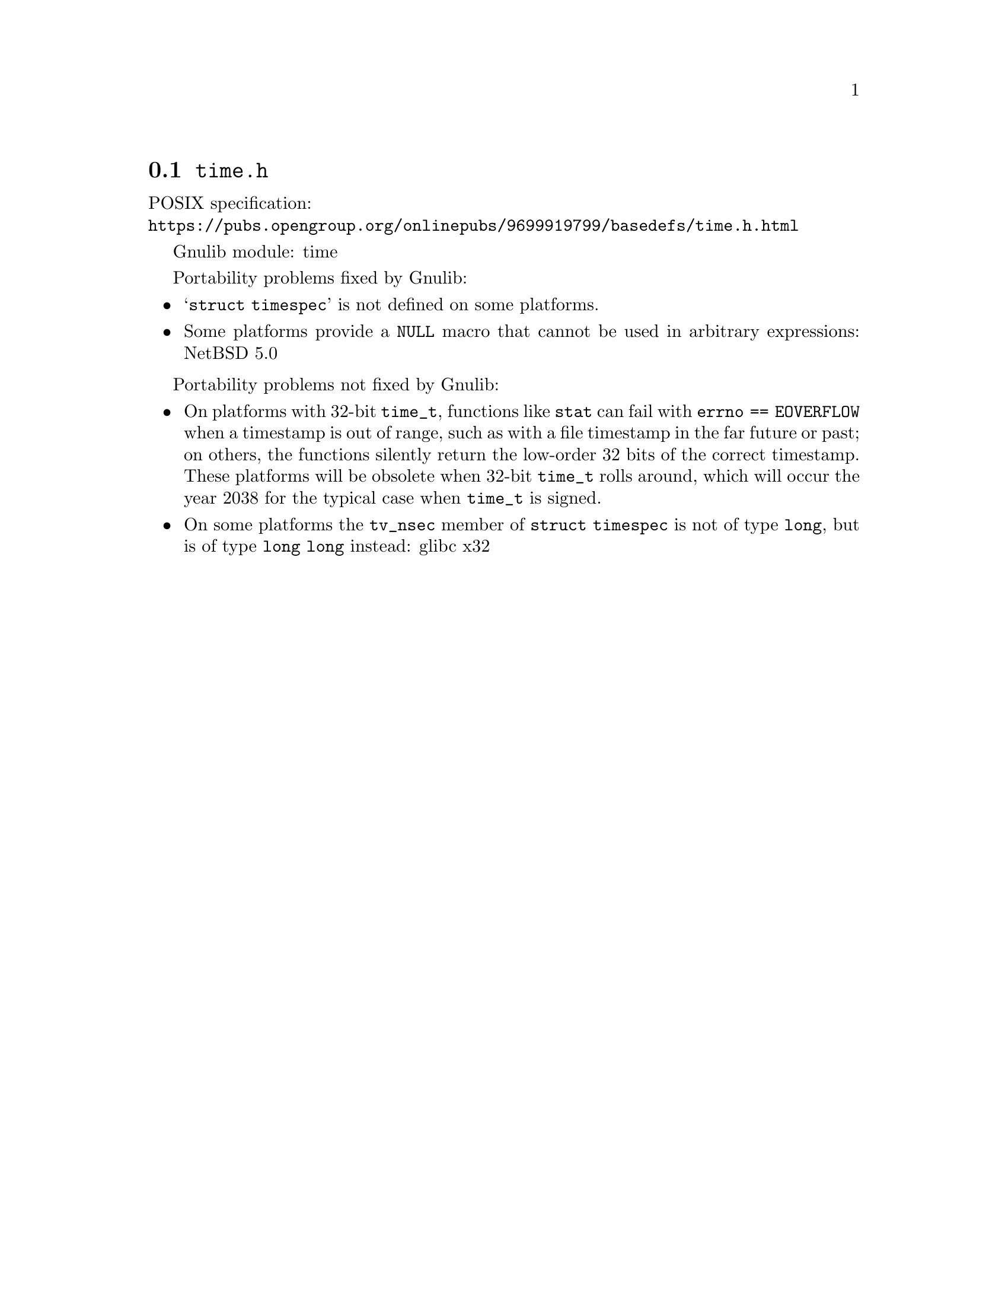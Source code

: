 @node time.h
@section @file{time.h}

POSIX specification:@* @url{https://pubs.opengroup.org/onlinepubs/9699919799/basedefs/time.h.html}

Gnulib module: time

Portability problems fixed by Gnulib:
@itemize
@item
@samp{struct timespec} is not defined on some platforms.

@item
Some platforms provide a @code{NULL} macro that cannot be used in arbitrary
expressions:
NetBSD 5.0
@end itemize

Portability problems not fixed by Gnulib:
@itemize
@item
On platforms with 32-bit @code{time_t}, functions like @code{stat} can
fail with @code{errno == EOVERFLOW} when a timestamp is out of range,
such as with a file timestamp in the far future or past; on others,
the functions silently return the low-order 32 bits of the correct
timestamp.  These platforms will be obsolete when 32-bit @code{time_t}
rolls around, which will occur the year 2038 for the typical case when
@code{time_t} is signed.
@item
On some platforms the @code{tv_nsec} member of @code{struct timespec}
is not of type @code{long}, but is of type @code{long long} instead:
glibc x32
@end itemize
